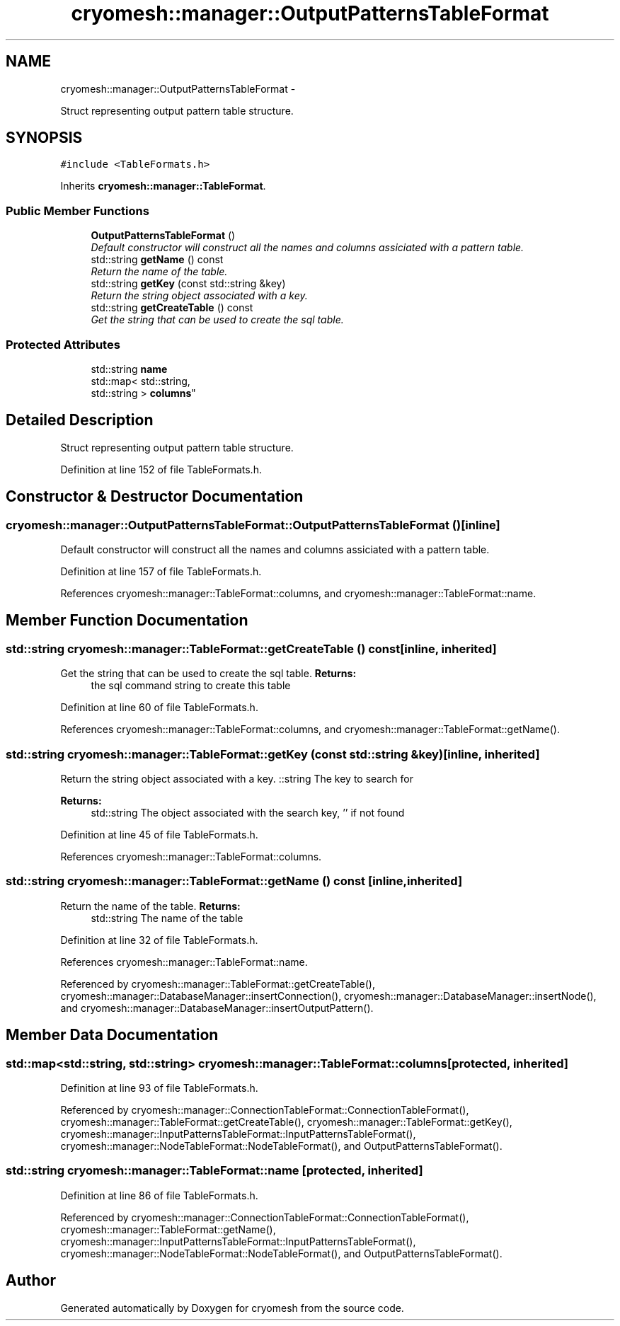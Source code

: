 .TH "cryomesh::manager::OutputPatternsTableFormat" 3 "Tue Mar 6 2012" "cryomesh" \" -*- nroff -*-
.ad l
.nh
.SH NAME
cryomesh::manager::OutputPatternsTableFormat \- 
.PP
Struct representing output pattern table structure\&.  

.SH SYNOPSIS
.br
.PP
.PP
\fC#include <TableFormats\&.h>\fP
.PP
Inherits \fBcryomesh::manager::TableFormat\fP\&.
.SS "Public Member Functions"

.in +1c
.ti -1c
.RI "\fBOutputPatternsTableFormat\fP ()"
.br
.RI "\fIDefault constructor will construct all the names and columns assiciated with a pattern table\&. \fP"
.ti -1c
.RI "std::string \fBgetName\fP () const "
.br
.RI "\fIReturn the name of the table\&. \fP"
.ti -1c
.RI "std::string \fBgetKey\fP (const std::string &key)"
.br
.RI "\fIReturn the string object associated with a key\&. \fP"
.ti -1c
.RI "std::string \fBgetCreateTable\fP () const "
.br
.RI "\fIGet the string that can be used to create the sql table\&. \fP"
.in -1c
.SS "Protected Attributes"

.in +1c
.ti -1c
.RI "std::string \fBname\fP"
.br
.ti -1c
.RI "std::map< std::string, 
.br
std::string > \fBcolumns\fP"
.br
.in -1c
.SH "Detailed Description"
.PP 
Struct representing output pattern table structure\&. 
.PP
Definition at line 152 of file TableFormats\&.h\&.
.SH "Constructor & Destructor Documentation"
.PP 
.SS "\fBcryomesh::manager::OutputPatternsTableFormat::OutputPatternsTableFormat\fP ()\fC [inline]\fP"
.PP
Default constructor will construct all the names and columns assiciated with a pattern table\&. 
.PP
Definition at line 157 of file TableFormats\&.h\&.
.PP
References cryomesh::manager::TableFormat::columns, and cryomesh::manager::TableFormat::name\&.
.SH "Member Function Documentation"
.PP 
.SS "std::string \fBcryomesh::manager::TableFormat::getCreateTable\fP () const\fC [inline, inherited]\fP"
.PP
Get the string that can be used to create the sql table\&. \fBReturns:\fP
.RS 4
the sql command string to create this table 
.RE
.PP

.PP
Definition at line 60 of file TableFormats\&.h\&.
.PP
References cryomesh::manager::TableFormat::columns, and cryomesh::manager::TableFormat::getName()\&.
.SS "std::string \fBcryomesh::manager::TableFormat::getKey\fP (const std::string &key)\fC [inline, inherited]\fP"
.PP
Return the string object associated with a key\&. ::string The key to search for
.PP
\fBReturns:\fP
.RS 4
std::string The object associated with the search key, '' if not found 
.RE
.PP

.PP
Definition at line 45 of file TableFormats\&.h\&.
.PP
References cryomesh::manager::TableFormat::columns\&.
.SS "std::string \fBcryomesh::manager::TableFormat::getName\fP () const\fC [inline, inherited]\fP"
.PP
Return the name of the table\&. \fBReturns:\fP
.RS 4
std::string The name of the table 
.RE
.PP

.PP
Definition at line 32 of file TableFormats\&.h\&.
.PP
References cryomesh::manager::TableFormat::name\&.
.PP
Referenced by cryomesh::manager::TableFormat::getCreateTable(), cryomesh::manager::DatabaseManager::insertConnection(), cryomesh::manager::DatabaseManager::insertNode(), and cryomesh::manager::DatabaseManager::insertOutputPattern()\&.
.SH "Member Data Documentation"
.PP 
.SS "std::map<std::string, std::string> \fBcryomesh::manager::TableFormat::columns\fP\fC [protected, inherited]\fP"
.PP
Definition at line 93 of file TableFormats\&.h\&.
.PP
Referenced by cryomesh::manager::ConnectionTableFormat::ConnectionTableFormat(), cryomesh::manager::TableFormat::getCreateTable(), cryomesh::manager::TableFormat::getKey(), cryomesh::manager::InputPatternsTableFormat::InputPatternsTableFormat(), cryomesh::manager::NodeTableFormat::NodeTableFormat(), and OutputPatternsTableFormat()\&.
.SS "std::string \fBcryomesh::manager::TableFormat::name\fP\fC [protected, inherited]\fP"
.PP
Definition at line 86 of file TableFormats\&.h\&.
.PP
Referenced by cryomesh::manager::ConnectionTableFormat::ConnectionTableFormat(), cryomesh::manager::TableFormat::getName(), cryomesh::manager::InputPatternsTableFormat::InputPatternsTableFormat(), cryomesh::manager::NodeTableFormat::NodeTableFormat(), and OutputPatternsTableFormat()\&.

.SH "Author"
.PP 
Generated automatically by Doxygen for cryomesh from the source code\&.
